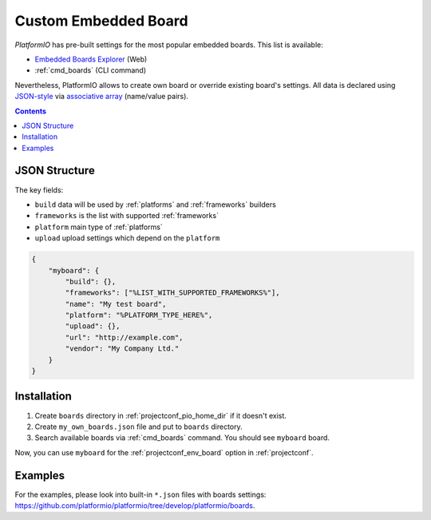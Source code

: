 ..  Copyright 2014-present Ivan Kravets <me@ikravets.com>
    Licensed under the Apache License, Version 2.0 (the "License");
    you may not use this file except in compliance with the License.
    You may obtain a copy of the License at
       http://www.apache.org/licenses/LICENSE-2.0
    Unless required by applicable law or agreed to in writing, software
    distributed under the License is distributed on an "AS IS" BASIS,
    WITHOUT WARRANTIES OR CONDITIONS OF ANY KIND, either express or implied.
    See the License for the specific language governing permissions and
    limitations under the License.

.. _board_creating:

Custom Embedded Board
=====================

*PlatformIO* has pre-built settings for the most popular embedded boards. This
list is available:

* `Embedded Boards Explorer <http://platformio.org/boards>`_ (Web)
* :ref:`cmd_boards` (CLI command)

Nevertheless, PlatformIO allows to create own board or override existing
board's settings. All data is declared using
`JSON-style <http://en.wikipedia.org/wiki/JSON>`_ via
`associative array <http://en.wikipedia.org/wiki/Associative_array>`_
(name/value pairs).

.. contents::

JSON Structure
--------------

The key fields:

* ``build`` data will be used by :ref:`platforms` and :ref:`frameworks` builders
* ``frameworks`` is the list with supported :ref:`frameworks`
* ``platform`` main type of :ref:`platforms`
* ``upload`` upload settings which depend on the ``platform``

.. code-block:: json

    {
        "myboard": {
            "build": {},
            "frameworks": ["%LIST_WITH_SUPPORTED_FRAMEWORKS%"],
            "name": "My test board",
            "platform": "%PLATFORM_TYPE_HERE%",
            "upload": {},
            "url": "http://example.com",
            "vendor": "My Company Ltd."
        }
    }

Installation
------------

1. Create ``boards`` directory in :ref:`projectconf_pio_home_dir` if it
   doesn't exist.
2. Create ``my_own_boards.json`` file and put to ``boards`` directory.
3. Search available boards via :ref:`cmd_boards` command. You should see
   ``myboard`` board.

Now, you can use ``myboard`` for the :ref:`projectconf_env_board` option in
:ref:`projectconf`.


Examples
--------

For the examples, please look into built-in ``*.json`` files with boards
settings: https://github.com/platformio/platformio/tree/develop/platformio/boards.
